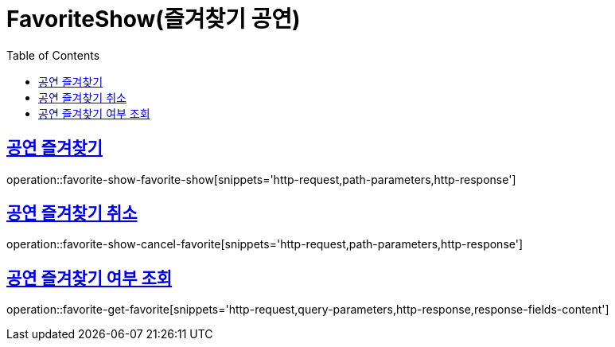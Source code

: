= FavoriteShow(즐겨찾기 공연)
:doctype: book
:icons: font
:source-highlighter: highlightjs
:toc: left
:toclevels: 2
:sectlinks:


[[favorite-show-favorite-show]]
== 공연 즐겨찾기

operation::favorite-show-favorite-show[snippets='http-request,path-parameters,http-response']

[[favorite-show-cancel-favorite]]
== 공연 즐겨찾기 취소

operation::favorite-show-cancel-favorite[snippets='http-request,path-parameters,http-response']


[[favorite-get-favorite]]
== 공연 즐겨찾기 여부 조회

operation::favorite-get-favorite[snippets='http-request,query-parameters,http-response,response-fields-content']
